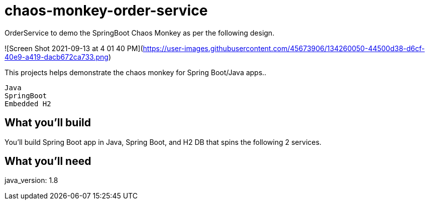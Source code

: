 # chaos-monkey-order-service
OrderService to demo the SpringBoot Chaos Monkey as per the following design.

![Screen Shot 2021-09-13 at 4 01 40 PM](https://user-images.githubusercontent.com/45673906/134260050-44500d38-d6cf-40e9-a419-dacb672ca733.png)


:spring_boot_version: 2.0.5.RELEASE
:spring-boot: https://github.com/spring-projects/spring-boot
:toc:
:icons: font
:source-highlighter: prettify

This projects helps demonstrate the chaos monkey for Spring Boot/Java apps.. 

----
Java 
SpringBoot 
Embedded H2
----


== What you'll build
You'll build Spring Boot app in Java, Spring Boot, and H2 DB that spins the following 2 services. 


== What you'll need

java_version: 1.8

